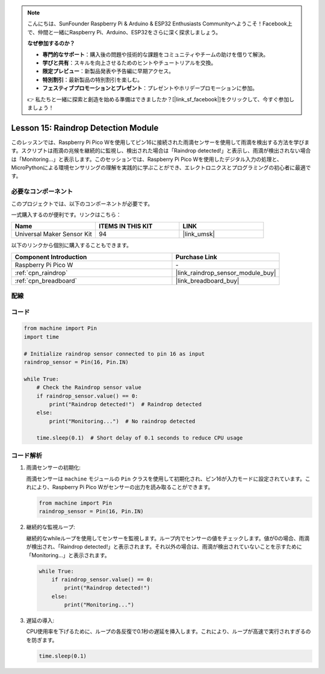 .. note::

    こんにちは、SunFounder Raspberry Pi & Arduino & ESP32 Enthusiasts Communityへようこそ！Facebook上で、仲間と一緒にRaspberry Pi、Arduino、ESP32をさらに深く探求しましょう。

    **なぜ参加するのか？**

    - **専門的なサポート**：購入後の問題や技術的な課題をコミュニティやチームの助けを借りて解決。
    - **学びと共有**：スキルを向上させるためのヒントやチュートリアルを交換。
    - **限定プレビュー**：新製品発表や予告編に早期アクセス。
    - **特別割引**：最新製品の特別割引を楽しむ。
    - **フェスティブプロモーションとプレゼント**：プレゼントやホリデープロモーションに参加。

    👉 私たちと一緒に探索と創造を始める準備はできましたか？[|link_sf_facebook|]をクリックして、今すぐ参加しましょう！
    
.. _pico_lesson15_raindrop:

Lesson 15: Raindrop Detection Module
=======================================

このレッスンでは、Raspberry Pi Pico Wを使用してピン16に接続された雨滴センサーを使用して雨滴を検出する方法を学びます。スクリプトは雨滴の兆候を継続的に監視し、検出された場合は「Raindrop detected!」と表示し、雨滴が検出されない場合は「Monitoring...」と表示します。このセッションでは、Raspberry Pi Pico Wを使用したデジタル入力の処理と、MicroPythonによる環境センサリングの理解を実践的に学ぶことができ、エレクトロニクスとプログラミングの初心者に最適です。

必要なコンポーネント
--------------------------

このプロジェクトでは、以下のコンポーネントが必要です。

一式購入するのが便利です。リンクはこちら：

.. list-table::
    :widths: 20 20 20
    :header-rows: 1

    *   - Name	
        - ITEMS IN THIS KIT
        - LINK
    *   - Universal Maker Sensor Kit
        - 94
        - |link_umsk|

以下のリンクから個別に購入することもできます。

.. list-table::
    :widths: 30 20
    :header-rows: 1

    *   - Component Introduction
        - Purchase Link

    *   - Raspberry Pi Pico W
        - \-
    *   - :ref:`cpn_raindrop`
        - |link_raindrop_sensor_module_buy|
    *   - :ref:`cpn_breadboard`
        - |link_breadboard_buy|

配線
---------------------------

.. image:: img/Lesson_15_raindrop_detection_module_bb.png
    :width: 100%

コード
---------------------------

.. code-block:: python

   from machine import Pin
   import time
   
   # Initialize raindrop sensor connected to pin 16 as input
   raindrop_sensor = Pin(16, Pin.IN)
   
   while True:
       # Check the Raindrop sensor value
       if raindrop_sensor.value() == 0:  
           print("Raindrop detected!")  # Raindrop detected
       else:
           print("Monitoring...")  # No raindrop detected
   
       time.sleep(0.1)  # Short delay of 0.1 seconds to reduce CPU usage

コード解析
---------------------------

#. 雨滴センサーの初期化:

   雨滴センサーは ``machine`` モジュールの ``Pin`` クラスを使用して初期化され、ピン16が入力モードに設定されています。これにより、Raspberry Pi Pico Wがセンサーの出力を読み取ることができます。

   .. code-block:: python
   
       from machine import Pin
       raindrop_sensor = Pin(16, Pin.IN)

#. 継続的な監視ループ:

   継続的なwhileループを使用してセンサーを監視します。ループ内でセンサーの値をチェックします。値が0の場合、雨滴が検出され、「Raindrop detected!」と表示されます。それ以外の場合は、雨滴が検出されていないことを示すために「Monitoring...」と表示されます。

   .. code-block:: python
   
       while True:
           if raindrop_sensor.value() == 0:  
               print("Raindrop detected!")
           else:
               print("Monitoring...")

#. 遅延の導入:

   CPU使用率を下げるために、ループの各反復で0.1秒の遅延を挿入します。これにより、ループが高速で実行されすぎるのを防ぎます。

   .. code-block:: python
   
       time.sleep(0.1)